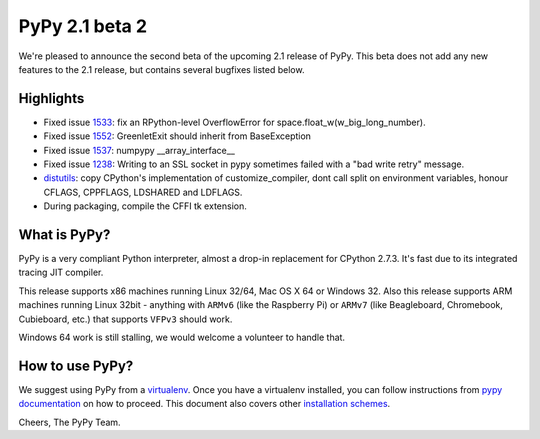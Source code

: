 ===============
PyPy 2.1 beta 2
===============

We're pleased to announce the second beta of the upcoming 2.1 release of PyPy.
This beta does not add any new features to the 2.1 release, but contains several bugfixes listed below.

Highlights
==========

* Fixed issue `1533`_: fix an RPython-level OverflowError for space.float_w(w_big_long_number). 

* Fixed issue `1552`_: GreenletExit should inherit from BaseException

* Fixed issue `1537`_: numpypy __array_interface__
  
* Fixed issue `1238`_: Writing to an SSL socket in pypy sometimes failed with a "bad write retry" message.

* `distutils`_: copy CPython's implementation of customize_compiler, dont call
  split on environment variables, honour CFLAGS, CPPFLAGS, LDSHARED and
  LDFLAGS.

* During packaging, compile the CFFI tk extension.

.. _`1533`: https://bugs.pypy.org/issue1533
.. _`1552`: https://bugs.pypy.org/issue1552
.. _`1537`: https://bugs.pypy.org/issue1537
.. _`1238`: https://bugs.pypy.org/issue1238
.. _`distutils`: https://bitbucket.org/pypy/pypy/src/0c6eeae0316c11146f47fcf83e21e24f11378be1/?at=distutils-cppldflags


What is PyPy?
=============

PyPy is a very compliant Python interpreter, almost a drop-in replacement for
CPython 2.7.3. It's fast due to its integrated tracing JIT compiler.

This release supports x86 machines running Linux 32/64, Mac OS X 64 or Windows
32. Also this release supports ARM machines running Linux 32bit - anything with
``ARMv6`` (like the Raspberry Pi) or ``ARMv7`` (like Beagleboard,
Chromebook, Cubieboard, etc.) that supports ``VFPv3`` should work.

Windows 64 work is still stalling, we would welcome a volunteer
to handle that.

How to use PyPy?
================

We suggest using PyPy from a `virtualenv`_. Once you have a virtualenv
installed, you can follow instructions from `pypy documentation`_ on how
to proceed. This document also covers other `installation schemes`_.

.. _`pypy documentation`: http://doc.pypy.org/en/latest/getting-started.html#installing-using-virtualenv
.. _`virtualenv`: http://www.virtualenv.org/en/latest/
.. _`installation schemes`: http://doc.pypy.org/en/latest/getting-started.html#installing-pypy
.. _`PyPy and pip`: http://doc.pypy.org/en/latest/getting-started.html#installing-pypy


Cheers,
The PyPy Team.
